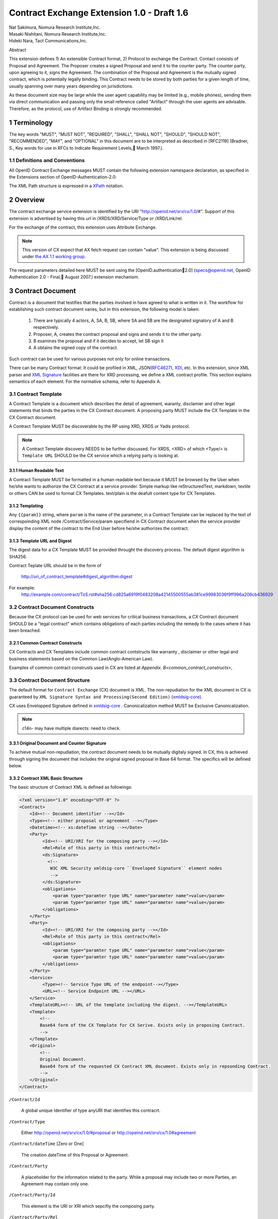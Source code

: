 ﻿.. cx-doc documentation master file, created by
   sphinx-quickstart on Tue Nov 24 14:10:43 2009.
   You can adapt this file completely to your liking, but it should at least
   contain the root `toctree` directive.


===========================================
Contract Exchange Extension 1.0 - Draft 1.6
===========================================

.. container:: contributor

 | Nat Sakimura, Nomura Research Institute,Inc.
 | Masaki Nishitani, Nomura Research Institute,Inc.
 | Hideki Nara, Tact Communications,Inc.

Abstract

This extension defines 1) An extensible Contract format, 2) Protocol to exchange the Contract.
Contact consists of Proposal and Agreement. The Proposer creates a signed Proposal and send it to the counter party. The counter party, upon agreeing to it, signs the Agreement. The combination of the Proposal and Agreement is the mutually signed contract, which is potentially legally binding. This Contract needs to be stored by both parties for a given length of time, usually spanning over many years depending on jurisdictions.

As these document size may be large while the user agent capability may be limited (e.g., mobile phones), sending them via direct communication and passing only the small reference called "Artifact" through the user agents are advisable. Therefore, as the protocol, use of Artifact Binding is strongly recommended.


.. sectnum::  

Terminology
===========
The key words "MUST", "MUST NOT", "REQUIRED", "SHALL", "SHALL NOT", "SHOULD", "SHOULD NOT", "RECOMMENDED", "MAY", and "OPTIONAL" in this document are to be interpreted as described in [RFC2119] (Bradner, S., Key words for use in RFCs to Indicate Requirement Levels, March 1997.).


Definitions and Conventions
---------------------------

All OpenID Contract Exchange messages MUST contain the following extension namespace declaration, as specified in the Extensions section of OpenID-Authentication-2.0: 

The XML Path structure is expressed in a XPath_ notation. 

.. _XPath: http://www.w3.org/TR/2007/REC-xpath20-20070123/

Overview
========

The contract exchange service extension is identified by the URI "http://openid.net/srv/cx/1.0/#". Support of this extension is advertised by having this url in /XRDS/XRD/Service/Type or /XRD/Link/rel.

For the exchange of the contract, this extension uses Attribute Exchange.    

.. note::

   This version of CX expect that AX fetch request can contain "value". This extension is being discussed under `the AX 1.1 working group`_. 

..  _`the AX 1.1 working group`: https://openid.pbworks.com/OpenID_Attribute_Exchange_Extention_1_1

The request parameters detailed here MUST be sent using the [OpenID.authentication2.0] (specs@openid.net, OpenID Authentication 2.0 - Final, August 2007.) extension mechanism. 


Contract Document
=================

Contract is a document that testifies that the parties involved in have agreed to what is written in it. The workflow for establishing such contract document varies, but in this extension, the following model is taken:

 1. There are typically 4 actors, A, SA, B, SB, where SA and SB are the designated signatory of A and B respectively.
 2. Proposer, A,  creates the contract proposal and signs and sends it to the other party.
 3. B examines the proposal and if it decides to accept, let SB sign it
 4. A obtains the signed copy of the contract.

Such contract can be used for various purposes not only for online transactions.

There can be many Contract format: It could be profiled in XML, JSON(RFC4627_), XDI_, etc. In this extension, since XML parser and `XML Signature`_ facilities are there for XRD processing, we define a XML contract profile. This section explains semantics of each element. For the normative schema, refer to Appendix A.

.. _`XML Signature`: http://www.w3.org/TR/xmldsig-core/
.. _XDI: http://www.xdi.org/
.. _RFC4627: http://tools.ietf.org/html/rfc4627


Contract Template 
-----------------

A Contract Template is a document which describes the detail of agreement, waranty, disclamier and other legal statements that binds the parties in the CX Contract document. A proposing party MUST include the CX Template in the CX Contract document.

A Contract Template MUST be discoverable by the RP using XRD, XRDS or Yadis protocol.

.. note::

   A Contract Template discovery NEEDS to be further discussed.
   For XRDS, <XRD> of which <Type/> is ``Template URL`` SHOULD be the CX service which a relying party is looking at.

Human Readable Text
~~~~~~~~~~~~~~~~~~~

A Contract Template MUST be formatted in a human readable text because it MUST be browsed by the User when he/she wants to authorize the CX Contract at a service provider. Simple markup like reStructuredText, markdown, textile or others CAN be used to format CX Templates. text/plain is the deafult content type for CX Templates.

Templating 
~~~~~~~~~~

Any ``{{param}}`` string, where ``param`` is the name of the parameter, in a Contract Template can be replaced by the text of correspoinding XML node /Contract/Service/param specifiend in CX Contract document when the service provider display the content of the contract to the End User before he/she authorizes the contract.


Template URL and Digest
~~~~~~~~~~~~~~~~~~~~~~~~~~~

The digest data for a CX Template  MUST be provided throught the discovery process. The default digest algorithm is SHA256.  

Contract Teplate URL should be in the form of 

  http://uri_of_contract_template#digest_algorithm:digest

For example: 
  http://example.com/contract/ToS.rst#sha256:cd825a6919f0483208a42145500555ab381ce99983036f9ff996a206cb436929


Contract Document Constructs
------------------------------

Because the CX protocol can be used for web services for critical business transactions, a CX Contract document SHOULD be a "legal contract"  which contains obligations of each parties including the remedy to the cases where it has been breached. 

Common Contract Constructs
~~~~~~~~~~~~~~~~~~~~~~~~~~

CX Contracts and CX Templates include common contract contstructs like warranty , disclaimer or other legal and business statements based on the Common Law(Anglo-American Law).  

Examples of common contract construsts used in CX are listed at `Appendix. B<common_contract_constructs>`,


Contract Document Structure
---------------------------

The default format for ``Contract Exchange`` (CX) document is XML. The non-repudiation for the XML document in CX is guaranteed by ``XML Signature Syntax and Processing(Second Edition)`` (xmldsig-core_).

.. _xmldsig-core: http://www.w3.org/TR/xmldsig-core/

CX uses Envelopped Signature defined in xmldsig-core_ . 
Canonicalization method MUST be Exclusive Canonicalization. 

.. note::
  c14n- may have multiple diarects: need to check. 

Original Document and  Counter Signature
~~~~~~~~~~~~~~~~~~~~~~~~~~~~~~~~~~~~~~~~~
To achieve mutual non-repudiation, the contract document needs to be mutually digitaly signed. In CX, this is achieved through signing the document that includes the original signed proposal in Base 64 format. The specifics will be defined below. 

Contract XML Basic Structure
~~~~~~~~~~~~~~~~~~~~~~~~~~~~~

The basic structure of Contract XML is defined as followings:

.. code-block:: xml 

    <?xml version="1.0" encoding="UTF-8" ?>
    <Contract>
        <Id><!-- Document identifier --></Id>
        <Type><!-- either proposal or agreement --></Type>
        <Datetime><!-- xs:dateTime string --></Date>
        <Party>
             <Id><!-- URI/XRI for the composing party --></Id>
             <Rel>Role of this party in this contract</Rel>
             <ds:Signature>
               <!--
                W3C XML Security xmldsig-core ``Enveloped Signature`` element nodes
                -->
             </ds:Signature>
             <obligations>
                 <param type="paramter type URL" name="parameter name">value</param>
                 <param type="paramter type URL" name="parameter name">value</param>
             </obligations>
        </Party>
        <Party>
             <Id><!-- URI/XRI for the composing party --></Id>
             <Rel>Role of this party in this contract</Rel>
             <obligations>
                 <param type="paramter type URL" name="parameter name">value</param>
                 <param type="paramter type URL" name="parameter name">value</param>
             </obligations>
        </Party>
        <Service>
             <Type><!-- Service Type URL of the endpoint--></Type>
             <URL><!-- Service Endpoint URL --></URL>
        </Service>
        <TemplateURL><!-- URL of the template including the digest. --></TemplateURL>
        <Template>
            <!--
            Base64 form of the CX Template for CX Serive. Exists only in proposing Contract.    
            -->
        </Template>
        <Original>
            <!--
            Original Document.
            Base64 form of the requested CX Contract XML document. Exists only in repsonding Contract. 
            -->
        </Original>
    </Contract> 



``/Contract/Id``

 A global unique Identifier of type anyURI that identifies this contracrt.

``/Contract/Type``

 Either http://openid.net/srv/cx/1.0/#proposal or 
 http://opeind.net/srv/cx/1.0#agreement

``/Contract/dateTime`` [Zero or One]

 The creation dateTime of this Proposal or Agreement. 

``/Contract/Party``

 A placeholder for the information related to the party. 
 While a proposal may include two or more Parties, 
 an Agreement may contain only one. 

``/Contract/Party/Id``

 This element is the URI or XRI which sepcifiy the composing party.

``/Contract/Party/Rel``

 Indicates the type of the party. One of followings:

- http://openid.net/srv/cx/1.0/#proposer
- http://openid.net/srv/cx/1.0/#acceptor


``/Contract/Party/ds:Signature``

 Signature are applied in the same way as defined in XRD 1.0 "`XRD Signature`_".

.. _`XRD Signature`: http://www.oasis-open.org/apps/group_public/download.php/35274/xrd-1.0-wd10.html#signature

``/Contract/Party/Obligations``

 Placeholder for specifying the obligation of the party. 

``/Contract/Party/Obligations/param``

 0 or more of the parameters that describes a portion of the party's 
 obligation. 

``/Contract/Party/Obligations/param/@type``

 1. Parameter type URL of this particular parameter. 
 Some of them are defined in the appendix of this specification. 
 Notably, ``http://openid.net/srv/cx/1.0/axreq`` MUST be supported 
 by all implementations. 

``/Contract/Party/Obligations/param/@name``

 1. Shortcut name of this parameter. 
 {{name}}s in CX Template CAN be replaced by the value of this element.

``/Contract/Service``

 This holds paramters to the CX Service endpoint. This node is extensible and freely add any XML node.
 The respnding Contract can hold this element if service provider returns any data value.

``/Contract/Service/Type``

 A CX Service type URI which describes the actual sevice provided at the CX Service endpoint, that in turn describes the Parameters. 

``/Contract/Service/param``

 Parameters that this service supports and does not go into the 
 /Contract/Party/Obligation. 

``/Contract/Params/param/@type``

 1. Parameter type URL of this particular parameter. 
 Some of them are defined in the appendix of this specification. 
 Notably, ``http://openid.net/srv/cx/1.0/#axreq`` MUST be supported 
 by all implementations. 

``/Contract/Params/param/@name``

 1. Shortcut name of this parameter. 
 {{name}}s in CX Template CAN be replaced by the value of this element.

``/Contract/Template``

 Base64 encoded CX Template text.
 {{name}}s in CX Template is replaced by the value of /Contract/Params/@name. 

``/Contract/Original``
 0 or 1. 
 The requesting document has no Original element.
 The base64-encoded original requesting XML document.



Proposal and Agreement Validation
---------------------------------

Signature for each of Proposal and Agreement should be validated according to `XML Signature`_. The validity of the respective ds:KeyInfo is determined by first obtaining the signed XRD from the Party's identity url and perfoming following comparison operation. 

- /XRD/Subject == /Contract/Party/id 
- /XRD/ds:Signature/ds:KeyInfo/ds:X509Data/ds:X509Certificate == /Contract/Party/ds:Signature/ds:KeyInfo/ds:X509Data/ds:X509Certificate. When there is certificate change in the ds:X509Data, the chain must be checked in the same manner. 

Storage and Timestamping
------------------------

The Contract is supposed to act as a proof of agreement in case of dispute arising. 
Since contracta may be  long term documents, there is a risk that are not so relevant in transient processing, such as Algorithm Compromise.


Protocal
========

Discovery
---------

Discovery of the contract exchange service extension is achieved via the mechanism described in [OpenID.authentication2.0] (specs@openid.net, OpenID Authentication 2.0 - Final, August 2007.). The attribute exchange namespace "http://openid.net/srv/cx/1.0/#" MUST be listed as /xrds/xrd/Service/Type element in the XRDS discovery document or /xrd/Link/rel element in the XRD 1.0 discovery document. The discovered XRDS MUST have an XRD/CanonicalID and XRD/ds:Signature. All of the party involved MUST publish an XRD. 

.. note::

    Discussion: RP Discovery needed for contract invalidation, RP Verification by OP, etc. (=nat, 2009-08-12) 

Sending Proposal
----------------

CX Proposal document is sent as the parameter of AX fetch request.
The details of AX fetch request parameters are as follows:

    ``openid.ax.mode``

        REQUIRED. Value: "fetch_request"

    ``openid.ax.type.cx``

        REQUIRED. Value: "http://openid.net/srv/cx/1.0/#" .

    ``openid.ax.value.cx``

        REQUIRED. Value: Actual CX proposal document. Base64 encoded.

    ``openid.ax.required``

        REQUIRED. Value: 'cx' MUST be included in the AX required list.

Writing Aggreement
------------------

The end user who has logged into the OP MUST be prompted to browse and agree to the proposal sent from the RP. OP MUST verify if the end user has enough right to authorize the signing before creating the counter sign. 

Receiving Contract
------------------

CX Contract is returned as the value of AX fetch request. 
The details of AX fetch resonse parameters are as follows:

    ``openid.ax.mode``

        REQUIRED. Value: "fetch_response"

    ``openid.ax.type.cx``

        REQUIRED. Value: "http://openid.net/srv/cx/1.0/#" .

    ``openid.ax.value.cx``

        REQUIRED. Value: Actual CX proposal document. Base64 encoded.


Encrypting the payload
---------------------------

Payload can be sent or returned in ecrypted text. In addition to usual AX fetch request and response parameters, the following paramters MUST be sent to enable the decryption of the payload.


    ``openid.ax.type.cx_encoding``

        Value: "http://openid.net/srv/cx/1.0/#encoding". 

    ``openid.ax.value.cx_encoding``

        Value: "Base64", "CBC-256-128-PKCS5_PADDING".

               If cx_encoding is "CBC-256-128-PKCS5_PADDING", the following parameters are also returned in addition.

    ``openid.ax.type.cx_enc_key``

        Value: "http://openid.net/srv/cx/1.0/#enc_key". 


    ``openid.ax.value.cx_enc_key``

        Shared key to encrypt the message in "Encryption BAse String" form. This key itself is encrypted asymmetrically with decryptor's public key included in the Contract and base 64 encoded.
        Value: base64 string.


    ``openid.ax.type.cx_enc_iv``

        Type URI for initialization vector used in a block encryption.
        Value: "http://openid.net/srv/cx/1.0/#enc_iv". 

    ``openid.ax.value.cx_enc_iv``

        Value: base64 string

Security Considerations
=======================

Non-repudiation
---------------

Since CX is a message oriented public key based signing protocol, it offers non-repudiation unlike plain OpenID Authenticaion 2.0. 

Man-in-the-middle
-----------------

RP must verify the validity of the OP's identity and public key and vice versa. 

Eavesdropping
--------------

When encryption mode is used, the payload is encrypted and only the real recipient can decipher it. Thus, obtaining sensitive data through eavesdropping is very difficult.

Malicious Providers
-------------------

Malicious Providers that is behaving correctly according to this protocol cannot be coped within this protocol. It has to do the checking of the certificate with some assurance services and/or reputation services including RBL and white list.

Phishing Attack
---------------

Phising attack is a social engineering, so it should in principle be dealt with the non-knowledge-based authentication mechanism. This is clearly out of scope of this extension.

Private key compromise
----------------------

In the unlikely event of private key compromise, the party should immediately notify the CA as well as the counter party stated in the Contract document. This will minimize the damage by the incident.


Appendix A.  Parameters
========================

This specification defines a small set of common parameters that may be generally useful for the contracting purposes.  

``AX Request``

 - description: Used to convey the data that the requester requests. 
 - type URL: http://opneid.net/srv/cx/1.0#axreq
 - value: Attribute Exchange 1.1 string in tag=value&tag=value format as in X1.1. 
 - Conformance: MUST support. 

``Price to be paid by the party``

 - description: The price to be paid to execute this contract. 
 - type URL: http://openid.net/srv/cx/1.0/#price#currency where currency is replaced by the ISO currency code or 'other'
 - value: Decimal string when #currency is ISO code, and anyString when #currency is 'other'
 - Conformance: MUST support

``Maximum Liability assumed by the party``

 - description: The maximum liability assumed by the party  when there was a breach in the contract. 
 - type URL: http://openid.net/srv/cx/1.0/#damageslimit#currency where currency is replaced by the ISO currency code or 'other'
 - value: Decimal string when #currency is ISO code, and anyString when #currency is 'other'
 - Conformance: MUST support

``Contact``

 - description: The address at which the party can be reached at. 
 - type URL: http://openid.net/srv/cx/1.0/#contact
 - value: xs:string
 - Conformance: MUST support

``Datetime``

 - type URL: http://www.w3.orgg/TR/xmlschema-2/#datetime
 - value: The value defined as xs:dateTime in W3C XML Schema Datatypes specification, and MUST be expressed in UTC form, with no timme zone component (reprsented by the UTC 'Z' timezone). It must not specify the gime instants that corresponds to leap seconds. 
 - Conformance: MUST support. 

``String``

 - type URL: http://www.w3.orgg/TR/xmlschema-2/#string
 - value: UTF-8 string. 
 - Conformance: MUST support. 

Appendix B.  Examples
=====================

.. _common_contract_constructs: 

Appendix C.  Common Contract Constructs used in CX 
==================================================

Followings are the list of common contract constructs. 
Each contract type should define some of the following 
as data type and utilize it in the template. 

``Contract Identifier``

  Defined as /Contract/Id in the core. 

``Parties``

  Stakeholders in a contract. Defined as /Contract/Party. 

``Individual Signatories``

  The person who signes on behalf of one of the Party. 
  Defined as /Contract/Party/ds:Signature/ds:KeyInfo.

``Title or Capacity of Signatories``

  Signers responsibility.  

``Date of Signature``

  Date of Signature. 

``Contact Details (for notices)``

  The address at which the parties can be contacted. 

``Actions, or Other Items  to be delivered``

  Description of goods, services. 

``Quantity to be Delivered``

``Price``

  This should include denomination of currency [ex., USD$], description of non-monetary consideration, any formula or external reference for calculation

``Date of delivery or  other performance``

``Place of delivery or other performance``

``Definitions``

``Conditions``

  Ex., performance contingent on certain events, payment contingent on standards of acceptance

``Warranties``

  Ex., warranty of non-infringement, warranty of conformance to stated specifications, warranty of legal authority, warranty of insurance coverage

``Relationship to other contracts``

  Ex., purchase order under a framework agreement

``Term of contract``

  May include renewal provisions

``Termination``

``Billing and payment``

  Ex., net 30 days, discounts, late penalties, wire transfers

``Governing Law``

  Ex., English law, Japanese law, law of California, German Civil Code

``Jurisdiction and forum``

  Ex., courts of general jurisdiction located in New York City

``Waiver of Jury Trial``

``Arbitration / alternative dispute ?ゑｿｽresolution``

  Ex., ICC binding arbitration clause, arbitration to be conducted in Geneva, Switzerland

``Merger clause/ entire agreement``

  Provision stating that this is the entire agreement between the parties and excluding claims based on statement in advertising or negotiations.

``Survival``

  Clauses providing that certain terms, such as indemnification or confidentiality, survive expiration or termination of the contract

``Damages/Limitation of Liability``

  Provisions on calculation of damages, liquidated damages, limitation or exclusion of certain kinds of damages

``Warranty disclaimers``

``Indemnification`` 

``Third-party beneficiary rights``

``Relationship of Parties``

  Ex., provisions creating or disclaiming agency or employment relationship

``Confidentiality / Nondisclosure Publicity``

``Proprietary Rights, Ownership and Licensing of Intellectual Property``

``Assignment, Succession, Delegation``

``Legal and Regulatory Compliance`` 

  Ex., licensing obligations, export controls, data protection

``Notice Requirements``

``Force Majeure``

``Counterparts and Signatures``

  Provisions allowing signatures at different times; validity of multiple copies or printouts

``Other Terms``


Many other terms could be mentioned, especially in specific contexts such as loan agreements or lease contracts, but the items listed above are some of the most common in commercial contracts generally.


Normative References
====================

- [OpenIDAuthentication2.0]   specs@openid.net, OpenID Authentication 2.0, 2007 (TXT, HTML).
- [RFC1421]   Linn, J., Privacy Enhancement for Internet Electronic Mail, RFC 1421.
- [RFC2045]   Freed, N., Borenstein , N., and N. Vaudreuil , Multipurpose Internet Mail Extensions (MIME) Part One: Format of Internet Message Bodies, RFC 1421.
- [RFC2119]   Bradner, B., Key words for use in RFCs to Indicate Requirement Levels, RFC 2119, 1997.
- [RFC3339]   Klyne, G. and C. Newman, Date and Time on the Internet: Timestamps, RFC 3339.
- [RFC3629]   Yergeau, F., UTF-8, a transformation format of ISO 10646, RFC 3629.
- [X.509]     X.509 : Information technology - Open Systems Interconnection - The Directory: Public-key and attribute certificate frameworks, August 2005.
- [xmldisg-core] XML Signature Syntax and Processing (Second Edition)
- [XRIResolution2.0]  Reed, D. and G. Wachob, Ed., Extensible Resource Identifier (XRI) Resolution Version 2.0, April 2008.
- [Yadis]     Miller, J., Ed., Yadis Specification 1.0, 2005 (PDF, ODT). 

Authors' Addresses
==================

    Nat Sakimura
    Nomura Research Institute, Ltd.
    Marunouchi Kitaguchi Building, 1-6-5 Marunouchi
    Chiyoda-ku, Tokyo 100-0005
    Japan
    Email:      n-sakimura@nri.co.jp
    URI:    http://www.nri.co.jp/
     
    Masaki Nishitani
    Nomura Research Institute, Ltd.
    Marunouchi Kitaguchi Building, 1-6-5 Marunouchi
    Chiyoda-ku, Tokyo 100-0005
    Japan
    Email:      m-nishitani@nri.co.jp
    URI:    http://www.nri.co.jp/
     
    Hideki Nara
    TACT Communications,Inc
    Cross Side Building , 3-52-1 Sendagaya
    Shibuya-ku, Tokyo 151-0051
    Japan
    Email:      hdknr@ic-tact.co.jp
    URI:    http://www.ic-tact.co.jp



Document History
================

- 2009-08-10T06:48Z Initial Private Release
- 2009-08-11T01:48Z Fixed Security Consideration Text. Added Discussion point on invalidation interface.
- 2009-08-12T01:48Z Fixed typo "ax" to "cx" in 1.1. Removed "Thus" from 3.3. Fixed 4.4 paragraph. Date Update. 
- 2009-08-12T15:24Z Added some comments on direct communication. 
- 2009-11-24T06:48Z Revised and written in reStructuredText for a Sphinx document project
